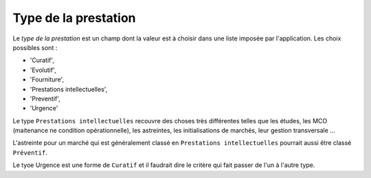 Type de la prestation
---------------------
Le *type de la prestation* est un champ dont la valeur est à choisir dans une liste imposée par l'application. Les choix possibles sont : 

* 'Curatif', 
* 'Evolutif', 
* 'Fourniture',
* 'Prestations intellectuelles', 
* 'Preventif', 
* 'Urgence'

Le type ``Prestations intellectuelles`` recouvre des choses très différentes telles que les études, les MCO (maitenance ne condition opérationnelle), les astreintes, les initialisations de marchés, leur gestion transversale ...

L'astreinte pour un marché qui est généralement classé en ``Prestations intellectuelles`` pourrait aussi être classé ``Préventif``.

Le tyoe Urgence est une forme de ``Curatif`` et il faudrait dire le critère qui fait passer de l'un à l'autre type.




